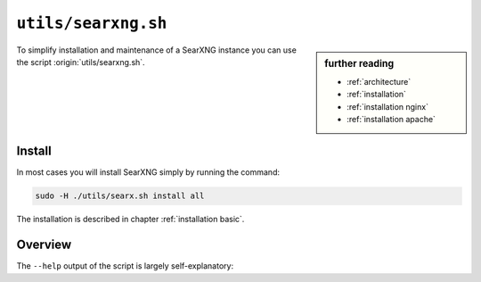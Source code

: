 
.. _searxng.sh:

====================
``utils/searxng.sh``
====================

.. sidebar:: further reading

   - :ref:`architecture`
   - :ref:`installation`
   - :ref:`installation nginx`
   - :ref:`installation apache`

To simplify installation and maintenance of a SearXNG instance you can use the
script :origin:`utils/searxng.sh`.

Install
=======

In most cases you will install SearXNG simply by running the command:

.. code::  bash

   sudo -H ./utils/searx.sh install all

The installation is described in chapter :ref:`installation basic`.

.. _searxng.sh overview:

Overview
========

The ``--help`` output of the script is largely self-explanatory:

.. program-output:: ../utils/searxng.sh --help
